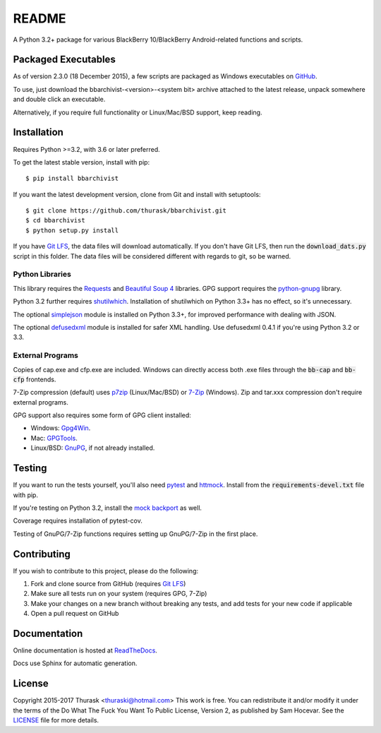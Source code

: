 README
======

.. image:: https://travis-ci.org/thurask/bbarchivist.svg?branch=master
    :target: https://travis-ci.org/thurask/bbarchivist
    :alt: Travis CI

.. image:: https://ci.appveyor.com/api/projects/status/92lobvk91tbcrgc1?svg=true
    :target: https://ci.appveyor.com/project/thurask/bbarchivist
    :alt: Appveyor

.. image:: https://codecov.io/gh/thurask/bbarchivist/branch/master/graph/badge.svg
    :target: https://codecov.io/gh/thurask/bbarchivist
    :alt: Codecov

.. image:: https://scrutinizer-ci.com/g/thurask/bbarchivist/badges/quality-score.png?b=master
    :target: https://scrutinizer-ci.com/g/thurask/bbarchivist/?branch=master
    :alt: Scrutinizer Code Quality

.. image:: https://codeclimate.com/github/thurask/bbarchivist/badges/gpa.svg
   :target: https://codeclimate.com/github/thurask/bbarchivist
   :alt: Code Climate

.. image:: https://api.codacy.com/project/badge/Grade/71913fc9723340d5bf4a3396fead1026
    :target: https://www.codacy.com/app/thuraski/bbarchivist?utm_source=github.com&amp;utm_medium=referral&amp;utm_content=thurask/bbarchivist&amp;utm_campaign=Badge_Grade
    :alt: Codacy Badge

.. image:: https://readthedocs.org/projects/bbarchivist/badge/?version=latest
    :target: https://bbarchivist.readthedocs.io/en/latest/?badge=latest
    :alt: Documentation Status

.. image:: https://requires.io/github/thurask/bbarchivist/requirements.svg?branch=master
     :target: https://requires.io/github/thurask/bbarchivist/requirements/?branch=master
     :alt: Requirements Status

A Python 3.2+ package for various BlackBerry 10/BlackBerry Android-related functions and scripts.

Packaged Executables
--------------------

As of version 2.3.0 (18 December 2015), a few scripts are packaged as Windows executables on `GitHub <https://github.com/thurask/bbarchivist/releases>`__.

To use, just download the bbarchivist-<version>-<system bit> archive attached to the latest release, unpack somewhere and double click an executable.

Alternatively, if you require full functionality or Linux/Mac/BSD support, keep reading.

Installation
------------

Requires Python >=3.2, with 3.6 or later preferred.

To get the latest stable version, install with pip:

::

    $ pip install bbarchivist

If you want the latest development version, clone from Git and install with setuptools:

::

    $ git clone https://github.com/thurask/bbarchivist.git
    $ cd bbarchivist
    $ python setup.py install

If you have `Git LFS <https://git-lfs.github.com>`__, the data files will download automatically.
If you don't have Git LFS, then run the :code:`download_dats.py` script in this folder.
The data files will be considered different with regards to git, so be warned.

Python Libraries
~~~~~~~~~~~~~~~~

This library requires the
`Requests <http://docs.python-requests.org/en/latest/user/install/>`__
and `Beautiful Soup 4 <https://www.crummy.com/software/BeautifulSoup/#Download>`__
libraries. GPG support requires the `python-gnupg <https://pythonhosted.org/python-gnupg/index.html>`__ library.

Python 3.2 further requires `shutilwhich <https://pypi.python.org/pypi/shutilwhich/>`__.
Installation of shutilwhich on Python 3.3+ has no effect, so it's unnecessary.

The optional `simplejson <https://simplejson.readthedocs.io/en/latest/>`__ module is installed on Python 3.3+, for improved
performance with dealing with JSON.

The optional `defusedxml <https://bitbucket.org/tiran/defusedxml>`__ module is installed for safer XML handling.
Use defusedxml 0.4.1 if you're using Python 3.2 or 3.3.

External Programs
~~~~~~~~~~~~~~~~~

Copies of cap.exe and cfp.exe are included.
Windows can directly access both .exe files through the :code:`bb-cap` and :code:`bb-cfp` frontends.

7-Zip compression (default) uses
`p7zip <https://sourceforge.net/projects/p7zip/>`__
(Linux/Mac/BSD) or `7-Zip <http://www.7-zip.org/download.html>`__ (Windows).
Zip and tar.xxx compression don't require external programs.

GPG support also requires some form of GPG client installed:

- Windows: `Gpg4Win <https://www.gpg4win.org>`__.
- Mac: `GPGTools <https://gpgtools.org>`__.
- Linux/BSD: `GnuPG <https://www.gnupg.org>`__, if not already installed.

Testing
-------

If you want to run the tests yourself, you'll also need `pytest <https://pytest.org/latest/>`__
and `httmock <https://github.com/patrys/httmock>`__. Install from the :code:`requirements-devel.txt` file with pip.

If you're testing on Python 3.2, install the `mock backport <https://pypi.python.org/pypi/mock>`__ as well.

Coverage requires installation of pytest-cov.

Testing of GnuPG/7-Zip functions requires setting up GnuPG/7-Zip in the first place.

Contributing
------------

If you wish to contribute to this project, please do the following:

1. Fork and clone source from GitHub (requires `Git LFS <https://git-lfs.github.com>`__)
2. Make sure all tests run on your system (requires GPG, 7-Zip)
3. Make your changes on a new branch without breaking any tests, and add tests for your new code if applicable
4. Open a pull request on GitHub

Documentation
-------------

Online documentation is hosted at `ReadTheDocs <https://bbarchivist.readthedocs.io>`__.

Docs use Sphinx for automatic generation.

License
-------
Copyright 2015-2017 Thurask <thuraski@hotmail.com>
This work is free. You can redistribute it and/or modify it under the
terms of the Do What The Fuck You Want To Public License, Version 2,
as published by Sam Hocevar. See the `LICENSE <LICENSE>`__ file for more details.
